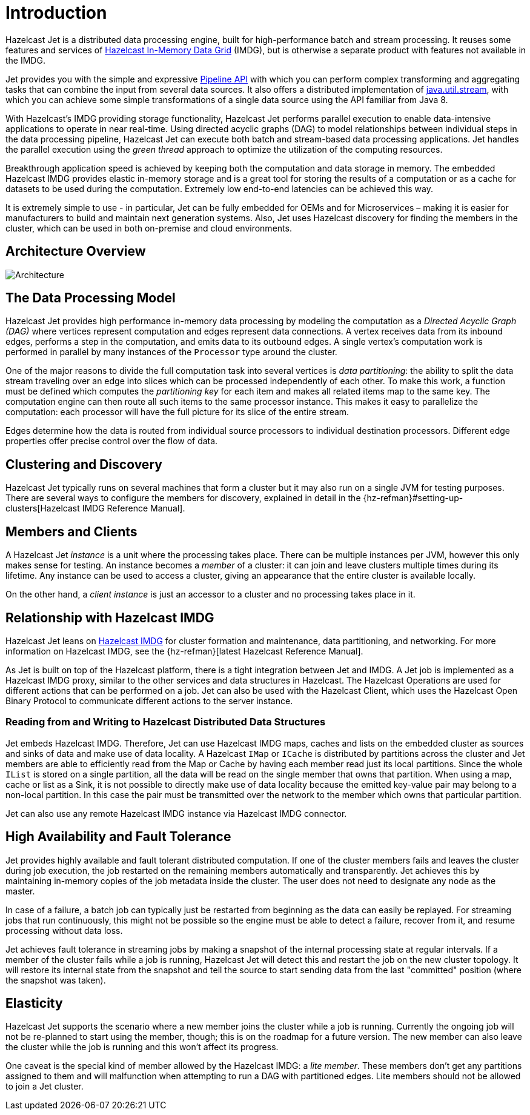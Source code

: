 [[introduction-to-jet]]
= Introduction

Hazelcast Jet is a distributed data processing engine, built for
high-performance batch and stream processing. It reuses some features
and services of http://www.hazelcast.org[Hazelcast In-Memory Data
Grid] (IMDG), but is otherwise a separate product with features not
available in the IMDG.

Jet provides you with the simple and expressive <<pipeline-api, Pipeline
API>> with which you can perform complex transforming and aggregating
tasks that can combine the input from several data sources. It also
offers a distributed implementation of
https://docs.oracle.com/javase/8/docs/api/java/util/stream/package-summary.html[java.util.stream],
with which you can achieve some simple transformations of a single data
source using the API familiar from Java 8.

With Hazelcast’s IMDG providing storage functionality, Hazelcast Jet
performs parallel execution to enable data-intensive applications to
operate in near real-time. Using directed acyclic graphs (DAG) to model
relationships between individual steps in the data processing pipeline,
Hazelcast Jet can execute both batch and stream-based data processing
applications. Jet handles the parallel execution using the _green
thread_ approach to optimize the utilization of the computing resources.

Breakthrough application speed is achieved by keeping both the
computation and data storage in memory. The embedded Hazelcast IMDG
provides elastic in-memory storage and is a great tool for storing the
results of a computation or as a cache for datasets to be used during
the computation. Extremely low end-to-end latencies can be achieved this
way.

It is extremely simple to use - in particular, Jet can be fully
embedded for OEMs and for Microservices – making it is easier for
manufacturers to build and maintain next generation systems. Also,
Jet uses Hazelcast discovery for finding the members in the cluster,
which can be used in both on-premise and cloud environments.

[[architecture-overview]]
== Architecture Overview

image::architecture-overview.png[Architecture]


[[data-processing-model]]
== The Data Processing Model

Hazelcast Jet provides high performance in-memory data processing by
modeling the computation as a _Directed Acyclic Graph (DAG)_ where
vertices represent computation and edges represent data connections. A
vertex receives data from its inbound edges, performs a step in the
computation, and emits data to its outbound edges. A single vertex's
computation work is performed in parallel by many instances of the
`Processor` type around the cluster.

One of the major reasons to divide the full computation task into
several vertices is _data partitioning_: the ability to split the data
stream traveling over an edge into slices which can be processed
independently of each other. To make this work, a function must be
defined which computes the _partitioning key_ for each item and makes
all related items map to the same key. The computation engine can then
route all such items to the same processor instance. This makes it easy
to parallelize the computation: each processor will have the full
picture for its slice of the entire stream.

Edges determine how the data is routed from individual source processors
to individual destination processors. Different edge properties offer
precise control over the flow of data.

[[clustering-and-discovery]]
== Clustering and Discovery

Hazelcast Jet typically runs on several machines that form a cluster but
it may also run on a single JVM for testing purposes.
There are several ways to configure the members for discovery, explained
in detail in the {hz-refman}#setting-up-clusters[Hazelcast IMDG Reference
Manual].

[[members-and-clients]]
== Members and Clients

A Hazelcast Jet _instance_ is a unit where the processing takes place.
There can be multiple instances per JVM, however this only makes sense
for testing. An instance becomes a _member_ of a cluster: it can join
and leave clusters multiple times during its lifetime. Any instance can
be used to access a cluster, giving an appearance that the entire
cluster is available locally.

On the other hand, a _client instance_ is just an accessor to a cluster
and no processing takes place in it.

[[relationship-with-imdg]]
== Relationship with Hazelcast IMDG

Hazelcast Jet leans on http://www.hazelcast.org[Hazelcast IMDG] for
cluster formation and maintenance, data partitioning, and networking.
For more information on Hazelcast IMDG, see the {hz-refman}[latest Hazelcast
Reference Manual].

As Jet is built on top of the Hazelcast platform, there is a tight
integration between Jet and IMDG. A Jet job is implemented as a
Hazelcast IMDG proxy, similar to the other services and data structures
in Hazelcast. The Hazelcast Operations are used for different actions
that can be performed on a job. Jet can also be used with the Hazelcast
Client, which uses the Hazelcast Open Binary Protocol to communicate
different actions to the server instance.

[[read-write-imdg-dds]]
=== Reading from and Writing to Hazelcast Distributed Data Structures

Jet embeds Hazelcast IMDG. Therefore, Jet can use Hazelcast IMDG maps,
caches and lists on the embedded cluster as sources and sinks of data
and make use of data locality. A Hazelcast `IMap` or `ICache` is
distributed by partitions across the cluster and Jet members are able to
efficiently read from the Map or Cache by having each member read just
its local partitions. Since the whole `IList` is stored on a single
partition, all the data will be read on the single member that owns that
partition. When using a map, cache or list as a Sink, it is not possible
to directly make use of data locality because the emitted key-value pair
may belong to a non-local partition. In this case the pair must be
transmitted over the network to the member which owns that particular
partition.

Jet can also use any remote Hazelcast IMDG instance via Hazelcast IMDG
connector.

[[high-availability-and-fault-tolerance]]
== High Availability and Fault Tolerance

Jet provides highly available and fault tolerant distributed computation.
If one of the cluster members fails and leaves the cluster during job
execution, the job restarted on the remaining members automatically
and transparently. Jet achieves this by maintaining in-memory copies
of the job metadata inside the cluster. The user does not need to designate
any node as the master.

In case of a failure, a batch job can typically just be restarted from
beginning as the data can easily be replayed. For streaming jobs that run
continuously, this might not be possible so the engine must be able
to detect a failure, recover from it, and resume processing without data loss.

Jet achieves fault tolerance in streaming jobs by making a
snapshot of the internal processing state at regular intervals. If a
member of the cluster fails while a job is running, Hazelcast Jet will
detect this and restart the job on the new cluster topology. It will
restore its internal state from the snapshot and tell the source to start
sending data from the last "committed" position (where the snapshot was
taken).

[[elasticity]]
== Elasticity

Hazelcast Jet supports the scenario where a new member joins the cluster
while a job is running. Currently the ongoing job will not be re-planned
to start using the member, though; this is on the roadmap for a future
version. The new member can also leave the cluster while the job is
running and this won't affect its progress.

One caveat is the special kind of member allowed by the Hazelcast IMDG:
a _lite member_. These members don't get any partitions assigned to them
and will malfunction when attempting to run a DAG with partitioned
edges. Lite members should not be allowed to join a Jet cluster.
